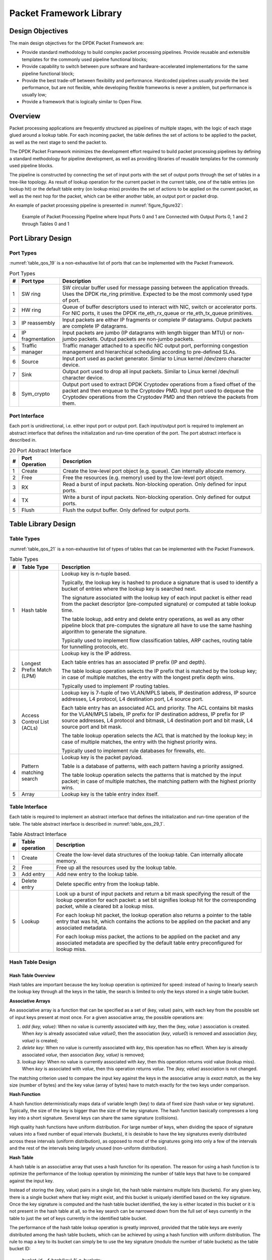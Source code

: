 ..  SPDX-License-Identifier: BSD-3-Clause
    Copyright(c) 2010-2014 Intel Corporation.

Packet Framework Library
========================

Design Objectives
-----------------

The main design objectives for the DPDK Packet Framework are:

*   Provide standard methodology to build complex packet processing pipelines.
    Provide reusable and extensible templates for the commonly used pipeline functional blocks;

*   Provide capability to switch between pure software and hardware-accelerated implementations for the same pipeline functional block;

*   Provide the best trade-off between flexibility and performance.
    Hardcoded pipelines usually provide the best performance, but are not flexible,
    while developing flexible frameworks is never a problem, but performance is usually low;

*   Provide a framework that is logically similar to Open Flow.

Overview
--------

Packet processing applications are frequently structured as pipelines of multiple stages,
with the logic of each stage glued around a lookup table.
For each incoming packet, the table defines the set of actions to be applied to the packet,
as well as the next stage to send the packet to.

The DPDK Packet Framework minimizes the development effort required to build packet processing pipelines
by defining a standard methodology for pipeline development,
as well as providing libraries of reusable templates for the commonly used pipeline blocks.

The pipeline is constructed by connecting the set of input ports with the set of output ports
through the set of tables in a tree-like topology.
As result of lookup operation for the current packet in the current table,
one of the table entries (on lookup hit) or the default table entry (on lookup miss)
provides the set of actions to be applied on the current packet,
as well as the next hop for the packet, which can be either another table, an output port or packet drop.

An example of packet processing pipeline is presented in :numref:`figure_figure32`:

.. _figure_figure32:

.. figure:: img/figure32.*

   Example of Packet Processing Pipeline where Input Ports 0 and 1
   are Connected with Output Ports 0, 1 and 2 through Tables 0 and 1


Port Library Design
-------------------

Port Types
~~~~~~~~~~

:numref:`table_qos_19` is a non-exhaustive list of ports that can be implemented with the Packet Framework.

.. _table_qos_19:

.. table:: Port Types

   +---+------------------+---------------------------------------------------------------------------------------+
   | # | Port type        | Description                                                                           |
   |   |                  |                                                                                       |
   +===+==================+=======================================================================================+
   | 1 | SW ring          | SW circular buffer used for message passing between the application threads. Uses     |
   |   |                  | the DPDK rte_ring primitive. Expected to be the most commonly used type of            |
   |   |                  | port.                                                                                 |
   |   |                  |                                                                                       |
   +---+------------------+---------------------------------------------------------------------------------------+
   | 2 | HW ring          | Queue of buffer descriptors used to interact with NIC, switch or accelerator ports.   |
   |   |                  | For NIC ports, it uses the DPDK rte_eth_rx_queue or rte_eth_tx_queue                  |
   |   |                  | primitives.                                                                           |
   |   |                  |                                                                                       |
   +---+------------------+---------------------------------------------------------------------------------------+
   | 3 | IP reassembly    | Input packets are either IP fragments or complete IP datagrams. Output packets are    |
   |   |                  | complete IP datagrams.                                                                |
   |   |                  |                                                                                       |
   +---+------------------+---------------------------------------------------------------------------------------+
   | 4 | IP fragmentation | Input packets are jumbo (IP datagrams with length bigger than MTU) or non-jumbo       |
   |   |                  | packets. Output packets are non-jumbo packets.                                        |
   |   |                  |                                                                                       |
   +---+------------------+---------------------------------------------------------------------------------------+
   | 5 | Traffic manager  | Traffic manager attached to a specific NIC output port, performing congestion         |
   |   |                  | management and hierarchical scheduling according to pre-defined SLAs.                 |
   |   |                  |                                                                                       |
   +---+------------------+---------------------------------------------------------------------------------------+
   | 6 | Source           | Input port used as packet generator. Similar to Linux kernel /dev/zero character      |
   |   |                  | device.                                                                               |
   |   |                  |                                                                                       |
   +---+------------------+---------------------------------------------------------------------------------------+
   | 7 | Sink             | Output port used to drop all input packets. Similar to Linux kernel /dev/null         |
   |   |                  | character device.                                                                     |
   |   |                  |                                                                                       |
   +---+------------------+---------------------------------------------------------------------------------------+
   | 8 | Sym_crypto       | Output port used to extract DPDK Cryptodev operations from a fixed offset of the      |
   |   |                  | packet and then enqueue to the Cryptodev PMD. Input port used to dequeue the          |
   |   |                  | Cryptodev operations from the Cryptodev PMD and then retrieve the packets from them.  |
   +---+------------------+---------------------------------------------------------------------------------------+

Port Interface
~~~~~~~~~~~~~~

Each port is unidirectional, i.e. either input port or output port.
Each input/output port is required to implement an abstract interface that
defines the initialization and run-time operation of the port.
The port abstract interface is described in.

.. _table_qos_20:

.. table:: 20 Port Abstract Interface

   +---+----------------+-----------------------------------------------------------------------------------------+
   | # | Port Operation | Description                                                                             |
   |   |                |                                                                                         |
   +===+================+=========================================================================================+
   | 1 | Create         | Create the low-level port object (e.g. queue). Can internally allocate memory.          |
   |   |                |                                                                                         |
   +---+----------------+-----------------------------------------------------------------------------------------+
   | 2 | Free           | Free the resources (e.g. memory) used by the low-level port object.                     |
   |   |                |                                                                                         |
   +---+----------------+-----------------------------------------------------------------------------------------+
   | 3 | RX             | Read a burst of input packets. Non-blocking operation. Only defined for input ports.    |
   |   |                |                                                                                         |
   +---+----------------+-----------------------------------------------------------------------------------------+
   | 4 | TX             | Write a burst of input packets. Non-blocking operation. Only defined for output ports.  |
   |   |                |                                                                                         |
   +---+----------------+-----------------------------------------------------------------------------------------+
   | 5 | Flush          | Flush the output buffer. Only defined for output ports.                                 |
   |   |                |                                                                                         |
   +---+----------------+-----------------------------------------------------------------------------------------+

Table Library Design
--------------------

Table Types
~~~~~~~~~~~

:numref:`table_qos_21` is a non-exhaustive list of types of tables that can be implemented with the Packet Framework.

.. _table_qos_21:

.. table:: Table Types

   +---+----------------------------+-----------------------------------------------------------------------------+
   | # | Table Type                 | Description                                                                 |
   |   |                            |                                                                             |
   +===+============================+=============================================================================+
   | 1 | Hash table                 | Lookup key is n-tuple based.                                                |
   |   |                            |                                                                             |
   |   |                            | Typically, the lookup key is hashed to produce a signature that is used to  |
   |   |                            | identify a bucket of entries where the lookup key is searched next.         |
   |   |                            |                                                                             |
   |   |                            | The signature associated with the lookup key of each input packet is either |
   |   |                            | read from the packet descriptor (pre-computed signature) or computed at     |
   |   |                            | table lookup time.                                                          |
   |   |                            |                                                                             |
   |   |                            | The table lookup, add entry and delete entry operations, as well as any     |
   |   |                            | other pipeline block that pre-computes the signature all have to use the    |
   |   |                            | same hashing algorithm to generate the signature.                           |
   |   |                            |                                                                             |
   |   |                            | Typically used to implement flow classification tables, ARP caches, routing |
   |   |                            | table for tunnelling protocols, etc.                                        |
   |   |                            |                                                                             |
   +---+----------------------------+-----------------------------------------------------------------------------+
   | 2 | Longest Prefix Match (LPM) | Lookup key is the IP address.                                               |
   |   |                            |                                                                             |
   |   |                            | Each table entries has an associated IP prefix (IP and depth).              |
   |   |                            |                                                                             |
   |   |                            | The table lookup operation selects the IP prefix that is matched by the     |
   |   |                            | lookup key; in case of multiple matches, the entry with the longest prefix  |
   |   |                            | depth wins.                                                                 |
   |   |                            |                                                                             |
   |   |                            | Typically used to implement IP routing tables.                              |
   |   |                            |                                                                             |
   +---+----------------------------+-----------------------------------------------------------------------------+
   | 3 | Access Control List (ACLs) | Lookup key is 7-tuple of two VLAN/MPLS labels, IP destination address,      |
   |   |                            | IP source addresses, L4 protocol, L4 destination port, L4 source port.      |
   |   |                            |                                                                             |
   |   |                            | Each table entry has an associated ACL and priority. The ACL contains bit   |
   |   |                            | masks for the VLAN/MPLS labels, IP prefix for IP destination address, IP    |
   |   |                            | prefix for IP source addresses, L4 protocol and bitmask, L4 destination     |
   |   |                            | port and bit mask, L4 source port and bit mask.                             |
   |   |                            |                                                                             |
   |   |                            | The table lookup operation selects the ACL that is matched by the lookup    |
   |   |                            | key; in case of multiple matches, the entry with the highest priority wins. |
   |   |                            |                                                                             |
   |   |                            | Typically used to implement rule databases for firewalls, etc.              |
   |   |                            |                                                                             |
   +---+----------------------------+-----------------------------------------------------------------------------+
   | 4 | Pattern matching search    | Lookup key is the packet payload.                                           |
   |   |                            |                                                                             |
   |   |                            | Table is a database of patterns, with each pattern having a priority        |
   |   |                            | assigned.                                                                   |
   |   |                            |                                                                             |
   |   |                            | The table lookup operation selects the patterns that is matched by the      |
   |   |                            | input packet; in case of multiple matches, the matching pattern with the    |
   |   |                            | highest priority wins.                                                      |
   |   |                            |                                                                             |
   +---+----------------------------+-----------------------------------------------------------------------------+
   | 5 | Array                      | Lookup key is the table entry index itself.                                 |
   |   |                            |                                                                             |
   +---+----------------------------+-----------------------------------------------------------------------------+

Table Interface
~~~~~~~~~~~~~~~

Each table is required to implement an abstract interface that defines the initialization
and run-time operation of the table.
The table abstract interface is described in :numref:`table_qos_29_1`.

.. _table_qos_29_1:

.. table:: Table Abstract Interface

   +---+-----------------+----------------------------------------------------------------------------------------+
   | # | Table operation | Description                                                                            |
   |   |                 |                                                                                        |
   +===+=================+========================================================================================+
   | 1 | Create          | Create the low-level data structures of the lookup table. Can internally allocate      |
   |   |                 | memory.                                                                                |
   |   |                 |                                                                                        |
   +---+-----------------+----------------------------------------------------------------------------------------+
   | 2 | Free            | Free up all the resources used by the lookup table.                                    |
   |   |                 |                                                                                        |
   +---+-----------------+----------------------------------------------------------------------------------------+
   | 3 | Add entry       | Add new entry to the lookup table.                                                     |
   |   |                 |                                                                                        |
   +---+-----------------+----------------------------------------------------------------------------------------+
   | 4 | Delete entry    | Delete specific entry from the lookup table.                                           |
   |   |                 |                                                                                        |
   +---+-----------------+----------------------------------------------------------------------------------------+
   | 5 | Lookup          | Look up a burst of input packets and return a bit mask specifying the result of the    |
   |   |                 | lookup operation for each packet: a set bit signifies lookup hit for the corresponding |
   |   |                 | packet, while a cleared bit a lookup miss.                                             |
   |   |                 |                                                                                        |
   |   |                 | For each lookup hit packet, the lookup operation also returns a pointer to the table   |
   |   |                 | entry that was hit, which contains the actions to be applied on the packet and any     |
   |   |                 | associated metadata.                                                                   |
   |   |                 |                                                                                        |
   |   |                 | For each lookup miss packet, the actions to be applied on the packet and any           |
   |   |                 | associated metadata are specified by the default table entry preconfigured for lookup  |
   |   |                 | miss.                                                                                  |
   |   |                 |                                                                                        |
   +---+-----------------+----------------------------------------------------------------------------------------+


Hash Table Design
~~~~~~~~~~~~~~~~~

Hash Table Overview
^^^^^^^^^^^^^^^^^^^

Hash tables are important because the key lookup operation is optimized for speed:
instead of having to linearly search the lookup key through all the keys in the table,
the search is limited to only the keys stored in a single table bucket.

**Associative Arrays**

An associative array is a function that can be specified as a set of (key, value) pairs,
with each key from the possible set of input keys present at most once.
For a given associative array, the possible operations are:

#.  *add (key, value)*: When no value is currently associated with *key*, then the (key, *value* ) association is created.
    When *key* is already associated value *value0*, then the association (*key*, *value0*) is removed
    and association *(key, value)* is created;

#.  *delete key*: When no value is currently associated with *key*, this operation has no effect.
    When *key* is already associated  *value*, then association  *(key, value)* is removed;

#.  *lookup key*: When no value is currently associated with  *key*, then this operation returns void value (lookup miss).
    When *key* is associated with *value*, then this operation returns *value*.
    The *(key, value)* association is not changed.

The matching criterion used to compare the input key against the keys in the associative array is *exact match*,
as the key size (number of bytes) and the key value (array of bytes) have to match exactly for the two keys under comparison.

**Hash Function**

A hash function deterministically maps data of variable length (key) to data of fixed size (hash value or key signature).
Typically, the size of the key is bigger than the size of the key signature.
The hash function basically compresses a long key into a short signature.
Several keys can share the same signature (collisions).

High quality hash functions have uniform distribution.
For large number of keys, when dividing the space of signature values into a fixed number of equal intervals (buckets),
it is desirable to have the key signatures evenly distributed across these intervals (uniform distribution),
as opposed to most of the signatures going into only a few of the intervals
and the rest of the intervals being largely unused (non-uniform distribution).

**Hash Table**

A hash table is an associative array that uses a hash function for its operation.
The reason for using a hash function is to optimize the performance of the lookup operation
by minimizing the number of table keys that have to be compared against the input key.

Instead of storing the (key, value) pairs in a single list, the hash table maintains multiple lists (buckets).
For any given key, there is a single bucket where that key might exist, and this bucket is uniquely identified based on the key signature.
Once the key signature is computed and the hash table bucket identified,
the key is either located in this bucket or it is not present in the hash table at all,
so the key search can be narrowed down from the full set of keys currently in the table
to just the set of keys currently in the identified table bucket.

The performance of the hash table lookup operation is greatly improved,
provided that the table keys are evenly distributed among the hash table buckets,
which can be achieved by using a hash function with uniform distribution.
The rule to map a key to its bucket can simply be to use the key signature (modulo the number of table buckets) as the table bucket ID:

    *bucket_id = f_hash(key) % n_buckets;*

By selecting the number of buckets to be a power of two, the modulo operator can be replaced by a bitwise AND logical operation:

    *bucket_id = f_hash(key) & (n_buckets - 1);*

considering *n_bits* as the number of bits set in *bucket_mask = n_buckets - 1*,
this means that all the keys that end up in the same hash table bucket have the lower *n_bits* of their signature identical.
In order to reduce the number of keys in the same bucket (collisions), the number of hash table buckets needs to be increased.

In packet processing context, the sequence of operations involved in hash table operations is described in :numref:`figure_figure33`:

.. _figure_figure33:

.. figure:: img/figure33.*

   Sequence of Steps for Hash Table Operations in a Packet Processing Context



Hash Table Use Cases
^^^^^^^^^^^^^^^^^^^^

**Flow Classification**

*Description:* The flow classification is executed at least once for each input packet.
This operation maps each incoming packet against one of the known traffic flows in the flow database that typically contains millions of flows.

*Hash table name:* Flow classification table

*Number of keys:* Millions

*Key format:* n-tuple of packet fields that uniquely identify a traffic flow/connection.
Example: DiffServ 5-tuple of (Source IP address, Destination IP address, L4 protocol, L4 protocol source port, L4 protocol destination port).
For IPv4 protocol and L4 protocols like TCP, UDP or SCTP, the size of the DiffServ 5-tuple is 13 bytes, while for IPv6 it is 37 bytes.

*Key value (key data):* actions and action meta-data describing what processing to be applied for the packets of the current flow.
The size of the data associated with each traffic flow can vary from 8 bytes to kilobytes.

**Address Resolution Protocol (ARP)**

*Description:* Once a route has been identified for an IP packet (so the output interface and the IP address of the next hop station are known),
the MAC address of the next hop station is needed in order to send this packet onto the next leg of the journey
towards its destination (as identified by its destination IP address).
The MAC address of the next hop station becomes the destination MAC address of the outgoing Ethernet frame.

*Hash table name:* ARP table

*Number of keys:* Thousands

*Key format:* The pair of (Output interface, Next Hop IP address), which is typically 5 bytes for IPv4 and 17 bytes for IPv6.

*Key value (key data):* MAC address of the next hop station (6 bytes).

Hash Table Types
^^^^^^^^^^^^^^^^

:numref:`table_qos_22` lists the hash table configuration parameters shared by all different hash table types.

.. _table_qos_22:

.. table:: Configuration Parameters Common for All Hash Table Types

   +---+---------------------------+------------------------------------------------------------------------------+
   | # | Parameter                 | Details                                                                      |
   |   |                           |                                                                              |
   +===+===========================+==============================================================================+
   | 1 | Key size                  | Measured as number of bytes. All keys have the same size.                    |
   |   |                           |                                                                              |
   +---+---------------------------+------------------------------------------------------------------------------+
   | 2 | Key value (key data) size | Measured as number of bytes.                                                 |
   |   |                           |                                                                              |
   +---+---------------------------+------------------------------------------------------------------------------+
   | 3 | Number of buckets         | Needs to be a power of two.                                                  |
   |   |                           |                                                                              |
   +---+---------------------------+------------------------------------------------------------------------------+
   | 4 | Maximum number of keys    | Needs to be a power of two.                                                  |
   |   |                           |                                                                              |
   +---+---------------------------+------------------------------------------------------------------------------+
   | 5 | Hash function             | Examples: jhash, CRC hash, etc.                                              |
   |   |                           |                                                                              |
   +---+---------------------------+------------------------------------------------------------------------------+
   | 6 | Hash function seed        | Parameter to be passed to the hash function.                                 |
   |   |                           |                                                                              |
   +---+---------------------------+------------------------------------------------------------------------------+
   | 7 | Key offset                | Offset of the lookup key byte array within the packet meta-data stored in    |
   |   |                           | the packet buffer.                                                           |
   |   |                           |                                                                              |
   +---+---------------------------+------------------------------------------------------------------------------+

Bucket Full Problem
"""""""""""""""""""

On initialization, each hash table bucket is allocated space for exactly 4 keys.
As keys are added to the table, it can happen that a given bucket already has 4 keys when a new key has to be added to this bucket.
The possible options are:

#.  **Least Recently Used (LRU) Hash Table.**
    One of the existing keys in the bucket is deleted and the new key is added in its place.
    The number of keys in each bucket never grows bigger than 4. The logic to pick the key to be dropped from the bucket is LRU.
    The hash table lookup operation maintains the order in which the keys in the same bucket are hit, so every time a key is hit,
    it becomes the new Most Recently Used (MRU) key, i.e. the last candidate for drop.
    When a key is added to the bucket, it also becomes the new MRU key.
    When a key needs to be picked and dropped, the first candidate for drop, i.e. the current LRU key, is always picked.
    The LRU logic requires maintaining specific data structures per each bucket.

#.  **Extendable Bucket Hash Table.**
    The bucket is extended with space for 4 more keys.
    This is done by allocating additional memory at table initialization time,
    which is used to create a pool of free keys (the size of this pool is configurable and always a multiple of 4).
    On key add operation, the allocation of a group of 4 keys only happens successfully within the limit of free keys,
    otherwise the key add operation fails.
    On key delete operation, a group of 4 keys is freed back to the pool of free keys
    when the key to be deleted is the only key that was used within its group of 4 keys at that time.
    On key lookup operation, if the current bucket is in extended state and a match is not found in the first group of 4 keys,
    the search continues beyond the first group of 4 keys, potentially until all keys in this bucket are examined.
    The extendable bucket logic requires maintaining specific data structures per table and per each bucket.

.. _table_qos_23:

.. table:: Configuration Parameters Specific to Extendable Bucket Hash Table

   +---+---------------------------+--------------------------------------------------+
   | # | Parameter                 | Details                                          |
   |   |                           |                                                  |
   +===+===========================+==================================================+
   | 1 | Number of additional keys | Needs to be a power of two, at least equal to 4. |
   |   |                           |                                                  |
   +---+---------------------------+--------------------------------------------------+


Signature Computation
"""""""""""""""""""""

The possible options for key signature computation are:

#.  **Pre-computed key signature.**
    The key lookup operation is split between two CPU cores.
    The first CPU core (typically the CPU core that performs packet RX) extracts the key from the input packet,
    computes the key signature and saves both the key and the key signature in the packet buffer as packet meta-data.
    The second CPU core reads both the key and the key signature from the packet meta-data
    and performs the bucket search step of the key lookup operation.

#.  **Key signature computed on lookup ("do-sig" version).**
    The same CPU core reads the key from the packet meta-data, uses it to compute the key signature
    and also performs the bucket search step of the key lookup operation.

.. _table_qos_24:

.. table:: Configuration Parameters Specific to Pre-computed Key Signature Hash Table

   +---+------------------+-----------------------------------------------------------------------+
   | # | Parameter        | Details                                                               |
   |   |                  |                                                                       |
   +===+==================+=======================================================================+
   | 1 | Signature offset | Offset of the pre-computed key signature within the packet meta-data. |
   |   |                  |                                                                       |
   +---+------------------+-----------------------------------------------------------------------+

Key Size Optimized Hash Tables
""""""""""""""""""""""""""""""

For specific key sizes, the data structures and algorithm of key lookup operation can be specially handcrafted for further performance improvements,
so following options are possible:

#.  **Implementation supporting configurable key size.**

#.  **Implementation supporting a single key size.**
    Typical key sizes are 8 bytes and 16 bytes.

Bucket Search Logic for Configurable Key Size Hash Tables
^^^^^^^^^^^^^^^^^^^^^^^^^^^^^^^^^^^^^^^^^^^^^^^^^^^^^^^^^

The performance of the bucket search logic is one of the main factors influencing the performance of the key lookup operation.
The data structures and algorithm are designed to make the best use of Intel CPU architecture resources like:
cache memory space, cache memory bandwidth, external memory bandwidth, multiple execution units working in parallel,
out of order instruction execution, special CPU instructions, etc.

The bucket search logic handles multiple input packets in parallel.
It is built as a pipeline of several stages (3 or 4), with each pipeline stage handling two different packets from the burst of input packets.
On each pipeline iteration, the packets are pushed to the next pipeline stage: for the 4-stage pipeline,
two packets (that just completed stage 3) exit the pipeline,
two packets (that just completed stage 2) are now executing stage 3, two packets (that just completed stage 1) are now executing stage 2,
two packets (that just completed stage 0) are now executing stage 1 and two packets (next two packets to read from the burst of input packets)
are entering the pipeline to execute stage 0.
The pipeline iterations continue until all packets from the burst of input packets execute the last stage of the pipeline.

The bucket search logic is broken into pipeline stages at the boundary of the next memory access.
Each pipeline stage uses data structures that are stored (with high probability) into the L1 or L2 cache memory of the current CPU core and
breaks just before the next memory access required by the algorithm.
The current pipeline stage finalizes by prefetching the data structures required by the next pipeline stage,
so given enough time for the prefetch to complete,
when the next pipeline stage eventually gets executed for the same packets,
it will read the data structures it needs from L1 or L2 cache memory and thus avoid the significant penalty incurred by L2 or L3 cache memory miss.

By prefetching the data structures required by the next pipeline stage in advance (before they are used)
and switching to executing another pipeline stage for different packets,
the number of L2 or L3 cache memory misses is greatly reduced, hence one of the main reasons for improved performance.
This is because the cost of L2/L3 cache memory miss on memory read accesses is high, as usually due to data dependency between instructions,
the CPU execution units have to stall until the read operation is completed from L3 cache memory or external DRAM memory.
By using prefetch instructions, the latency of memory read accesses is hidden,
provided that it is performed early enough before the respective data structure is actually used.

By splitting the processing into several stages that are executed on different packets (the packets from the input burst are interlaced),
enough work is created to allow the prefetch instructions to complete successfully (before the prefetched data structures are actually accessed) and
also the data dependency between instructions is loosened.
For example, for the 4-stage pipeline, stage 0 is executed on packets 0 and 1 and then,
before same packets 0 and 1 are used (i.e. before stage 1 is executed on packets 0 and 1),
different packets are used: packets 2 and 3 (executing stage 1), packets 4 and 5 (executing stage 2) and packets 6 and 7 (executing stage 3).
By executing useful work while the data structures are brought into the L1 or L2 cache memory, the latency of the read memory accesses is hidden.
By increasing the gap between two consecutive accesses to the same data structure, the data dependency between instructions is loosened;
this allows making the best use of the super-scalar and out-of-order execution CPU architecture,
as the number of CPU core execution units that are active (rather than idle or stalled due to data dependency constraints between instructions) is maximized.

The bucket search logic is also implemented without using any branch instructions.
This avoids the important cost associated with flushing the CPU core execution pipeline on every instance of branch misprediction.

Configurable Key Size Hash Table
""""""""""""""""""""""""""""""""

:numref:`figure_figure34`, :numref:`table_qos_25` and :numref:`table_qos_26` detail the main data structures used to implement configurable key size hash tables (either LRU or extendable bucket,
either with pre-computed signature or "do-sig").

.. _figure_figure34:

.. figure:: img/figure34.*

   Data Structures for Configurable Key Size Hash Tables


.. _table_qos_25:

.. table:: Main Large Data Structures (Arrays) used for Configurable Key Size Hash Tables

   +---+-------------------------+------------------------------+---------------------------+-------------------------------+
   | # | Array name              | Number of entries            | Entry size (bytes)        | Description                   |
   |   |                         |                              |                           |                               |
   +===+=========================+==============================+===========================+===============================+
   | 1 | Bucket array            | n_buckets (configurable)     | 32                        | Buckets of the hash table.    |
   |   |                         |                              |                           |                               |
   +---+-------------------------+------------------------------+---------------------------+-------------------------------+
   | 2 | Bucket extensions array | n_buckets_ext (configurable) | 32                        | This array is only created    |
   |   |                         |                              |                           | for extendable bucket tables. |
   |   |                         |                              |                           |                               |
   +---+-------------------------+------------------------------+---------------------------+-------------------------------+
   | 3 | Key array               | n_keys                       | key_size (configurable)   | Keys added to the hash table. |
   |   |                         |                              |                           |                               |
   +---+-------------------------+------------------------------+---------------------------+-------------------------------+
   | 4 | Data array              | n_keys                       | entry_size (configurable) | Key values (key data)         |
   |   |                         |                              |                           | associated with the hash      |
   |   |                         |                              |                           | table keys.                   |
   |   |                         |                              |                           |                               |
   +---+-------------------------+------------------------------+---------------------------+-------------------------------+

.. _table_qos_26:

.. table:: Field Description for Bucket Array Entry (Configurable Key Size Hash Tables)

   +---+------------------+--------------------+------------------------------------------------------------------+
   | # | Field name       | Field size (bytes) | Description                                                      |
   |   |                  |                    |                                                                  |
   +===+==================+====================+==================================================================+
   | 1 | Next Ptr/LRU     | 8                  | For LRU tables, this fields represents the LRU list for the      |
   |   |                  |                    | current bucket stored as array of 4 entries of 2 bytes each.     |
   |   |                  |                    | Entry 0 stores the index (0 .. 3) of the MRU key, while entry 3  |
   |   |                  |                    | stores the index of the LRU key.                                 |
   |   |                  |                    |                                                                  |
   |   |                  |                    | For extendable bucket tables, this field represents the next     |
   |   |                  |                    | pointer (i.e. the pointer to the next group of 4 keys linked to  |
   |   |                  |                    | the current bucket). The next pointer is not NULL if the bucket  |
   |   |                  |                    | is currently extended or NULL otherwise.                         |
   |   |                  |                    | To help the branchless implementation, bit 0 (least significant  |
   |   |                  |                    | bit) of this field is set to 1 if the next pointer is not NULL   |
   |   |                  |                    | and to 0 otherwise.                                              |
   |   |                  |                    |                                                                  |
   +---+------------------+--------------------+------------------------------------------------------------------+
   | 2 | Sig[0 .. 3]      | 4 x 2              | If key X (X = 0 .. 3) is valid, then sig X bits 15 .. 1 store    |
   |   |                  |                    | the most significant 15 bits of key X signature and sig X bit 0  |
   |   |                  |                    | is set to 1.                                                     |
   |   |                  |                    |                                                                  |
   |   |                  |                    | If key X is not valid, then sig X is set to zero.                |
   |   |                  |                    |                                                                  |
   +---+------------------+--------------------+------------------------------------------------------------------+
   | 3 | Key Pos [0 .. 3] | 4 x 4              | If key X is valid (X = 0 .. 3), then Key Pos X represents the    |
   |   |                  |                    | index into the key array where key X is stored, as well as the   |
   |   |                  |                    | index into the data array where the value associated with key X  |
   |   |                  |                    | is stored.                                                       |
   |   |                  |                    |                                                                  |
   |   |                  |                    | If key X is not valid, then the value of Key Pos X is undefined. |
   |   |                  |                    |                                                                  |
   +---+------------------+--------------------+------------------------------------------------------------------+


:numref:`figure_figure35` and :numref:`table_qos_27` detail the bucket search pipeline stages (either LRU or extendable bucket,
either with pre-computed signature or "do-sig").
For each pipeline stage, the described operations are applied to each of the two packets handled by that stage.

.. _figure_figure35:

.. figure:: img/figure35.*

   Bucket Search Pipeline for Key Lookup Operation (Configurable Key Size Hash
   Tables)


.. _table_qos_27:

.. table:: Description of the Bucket Search Pipeline Stages (Configurable Key Size Hash Tables)

   +---+---------------------------+------------------------------------------------------------------------------+
   | # | Stage name                | Description                                                                  |
   |   |                           |                                                                              |
   +===+===========================+==============================================================================+
   | 0 | Prefetch packet meta-data | Select next two packets from the burst of input packets.                     |
   |   |                           |                                                                              |
   |   |                           | Prefetch packet meta-data containing the key and key signature.              |
   |   |                           |                                                                              |
   +---+---------------------------+------------------------------------------------------------------------------+
   | 1 | Prefetch table bucket     | Read the key signature from the packet meta-data (for extendable bucket hash |
   |   |                           | tables) or read the key from the packet meta-data and compute key signature  |
   |   |                           | (for LRU tables).                                                            |
   |   |                           |                                                                              |
   |   |                           | Identify the bucket ID using the key signature.                              |
   |   |                           |                                                                              |
   |   |                           | Set bit 0 of the signature to 1 (to match only signatures of valid keys from |
   |   |                           | the table).                                                                  |
   |   |                           |                                                                              |
   |   |                           | Prefetch the bucket.                                                         |
   |   |                           |                                                                              |
   +---+---------------------------+------------------------------------------------------------------------------+
   | 2 | Prefetch table key        | Read the key signatures from the bucket.                                     |
   |   |                           |                                                                              |
   |   |                           | Compare the signature of the input key against the 4 key signatures from the |
   |   |                           | packet. As result, the following is obtained:                                |
   |   |                           |                                                                              |
   |   |                           | *match*                                                                      |
   |   |                           | = equal to TRUE if there was at least one signature match and to FALSE in    |
   |   |                           | the case of no signature match;                                              |
   |   |                           |                                                                              |
   |   |                           | *match_many*                                                                 |
   |   |                           | = equal to TRUE is there were more than one signature matches (can be up to  |
   |   |                           | 4 signature matches in the worst case scenario) and to FALSE otherwise;      |
   |   |                           |                                                                              |
   |   |                           | *match_pos*                                                                  |
   |   |                           | = the index of the first key that produced signature match (only valid if    |
   |   |                           | match is true).                                                              |
   |   |                           |                                                                              |
   |   |                           | For extendable bucket hash tables only, set                                  |
   |   |                           | *match_many*                                                                 |
   |   |                           | to TRUE if next pointer is valid.                                            |
   |   |                           |                                                                              |
   |   |                           | Prefetch the bucket key indicated by                                         |
   |   |                           | *match_pos*                                                                  |
   |   |                           | (even if                                                                     |
   |   |                           | *match_pos*                                                                  |
   |   |                           | does not point to valid key valid).                                          |
   |   |                           |                                                                              |
   +---+---------------------------+------------------------------------------------------------------------------+
   | 3 | Prefetch table data       | Read the bucket key indicated by                                             |
   |   |                           | *match_pos*.                                                                 |
   |   |                           |                                                                              |
   |   |                           | Compare the bucket key against the input key. As result, the following is    |
   |   |                           | obtained:                                                                    |
   |   |                           | *match_key*                                                                  |
   |   |                           | = equal to TRUE if the two keys match and to FALSE otherwise.                |
   |   |                           |                                                                              |
   |   |                           | Report input key as lookup hit only when both                                |
   |   |                           | *match*                                                                      |
   |   |                           | and                                                                          |
   |   |                           | *match_key*                                                                  |
   |   |                           | are equal to TRUE and as lookup miss otherwise.                              |
   |   |                           |                                                                              |
   |   |                           | For LRU tables only, use branchless logic to update the bucket LRU list      |
   |   |                           | (the current key becomes the new MRU) only on lookup hit.                    |
   |   |                           |                                                                              |
   |   |                           | Prefetch the key value (key data) associated with the current key (to avoid  |
   |   |                           | branches, this is done on both lookup hit and miss).                         |
   |   |                           |                                                                              |
   +---+---------------------------+------------------------------------------------------------------------------+


Additional notes:

#.  The pipelined version of the bucket search algorithm is executed only if there are at least 7 packets in the burst of input packets.
    If there are less than 7 packets in the burst of input packets,
    a non-optimized implementation of the bucket search algorithm is executed.

#.  Once the pipelined version of the bucket search algorithm has been executed for all the packets in the burst of input packets,
    the non-optimized implementation of the bucket search algorithm is also executed for any packets that did not produce a lookup hit,
    but have the *match_many* flag set.
    As result of executing the non-optimized version, some of these packets may produce a lookup hit or lookup miss.
    This does not impact the performance of the key lookup operation,
    as the probability of matching more than one signature in the same group of 4 keys or of having the bucket in extended state
    (for extendable bucket hash tables only) is relatively small.

**Key Signature Comparison Logic**

The key signature comparison logic is described in :numref:`table_qos_28`.

.. _table_qos_28:

.. table:: Lookup Tables for Match, Match_Many and Match_Pos

   +----+------+---------------+--------------------+--------------------+
   | #  | mask | match (1 bit) | match_many (1 bit) | match_pos (2 bits) |
   |    |      |               |                    |                    |
   +----+------+---------------+--------------------+--------------------+
   | 0  | 0000 | 0             | 0                  | 00                 |
   |    |      |               |                    |                    |
   +----+------+---------------+--------------------+--------------------+
   | 1  | 0001 | 1             | 0                  | 00                 |
   |    |      |               |                    |                    |
   +----+------+---------------+--------------------+--------------------+
   | 2  | 0010 | 1             | 0                  | 01                 |
   |    |      |               |                    |                    |
   +----+------+---------------+--------------------+--------------------+
   | 3  | 0011 | 1             | 1                  | 00                 |
   |    |      |               |                    |                    |
   +----+------+---------------+--------------------+--------------------+
   | 4  | 0100 | 1             | 0                  | 10                 |
   |    |      |               |                    |                    |
   +----+------+---------------+--------------------+--------------------+
   | 5  | 0101 | 1             | 1                  | 00                 |
   |    |      |               |                    |                    |
   +----+------+---------------+--------------------+--------------------+
   | 6  | 0110 | 1             | 1                  | 01                 |
   |    |      |               |                    |                    |
   +----+------+---------------+--------------------+--------------------+
   | 7  | 0111 | 1             | 1                  | 00                 |
   |    |      |               |                    |                    |
   +----+------+---------------+--------------------+--------------------+
   | 8  | 1000 | 1             | 0                  | 11                 |
   |    |      |               |                    |                    |
   +----+------+---------------+--------------------+--------------------+
   | 9  | 1001 | 1             | 1                  | 00                 |
   |    |      |               |                    |                    |
   +----+------+---------------+--------------------+--------------------+
   | 10 | 1010 | 1             | 1                  | 01                 |
   |    |      |               |                    |                    |
   +----+------+---------------+--------------------+--------------------+
   | 11 | 1011 | 1             | 1                  | 00                 |
   |    |      |               |                    |                    |
   +----+------+---------------+--------------------+--------------------+
   | 12 | 1100 | 1             | 1                  | 10                 |
   |    |      |               |                    |                    |
   +----+------+---------------+--------------------+--------------------+
   | 13 | 1101 | 1             | 1                  | 00                 |
   |    |      |               |                    |                    |
   +----+------+---------------+--------------------+--------------------+
   | 14 | 1110 | 1             | 1                  | 01                 |
   |    |      |               |                    |                    |
   +----+------+---------------+--------------------+--------------------+
   | 15 | 1111 | 1             | 1                  | 00                 |
   |    |      |               |                    |                    |
   +----+------+---------------+--------------------+--------------------+

The input *mask* hash bit X (X = 0 .. 3) set to 1 if input signature is equal to bucket signature X and set to 0 otherwise.
The outputs *match*, *match_many* and *match_pos* are 1 bit, 1 bit and 2 bits in size respectively and their meaning has been explained above.

As displayed in :numref:`table_qos_29`, the lookup tables for *match* and *match_many* can be collapsed into a single 32-bit value and the lookup table for
*match_pos* can be collapsed into a 64-bit value.
Given the input *mask*, the values for *match*, *match_many* and *match_pos* can be obtained by indexing their respective bit array to extract 1 bit,
1 bit and 2 bits respectively with branchless logic.

.. _table_qos_29:

.. table:: Collapsed Lookup Tables for Match, Match_Many and Match_Pos

   +------------+------------------------------------------+-------------------+
   |            | Bit array                                | Hexadecimal value |
   |            |                                          |                   |
   +------------+------------------------------------------+-------------------+
   | match      | 1111_1111_1111_1110                      | 0xFFFELLU         |
   |            |                                          |                   |
   +------------+------------------------------------------+-------------------+
   | match_many | 1111_1110_1110_1000                      | 0xFEE8LLU         |
   |            |                                          |                   |
   +------------+------------------------------------------+-------------------+
   | match_pos  | 0001_0010_0001_0011__0001_0010_0001_0000 | 0x12131210LLU     |
   |            |                                          |                   |
   +------------+------------------------------------------+-------------------+


The pseudo-code for match, match_many and match_pos is::

    match = (0xFFFELLU >> mask) & 1;

    match_many = (0xFEE8LLU >> mask) & 1;

    match_pos = (0x12131210LLU >> (mask << 1)) & 3;

Single Key Size Hash Tables
"""""""""""""""""""""""""""

:numref:`figure_figure37`, :numref:`figure_figure38`, :numref:`table_qos_30` and :numref:`table_qos_31` detail the main data structures used to implement 8-byte and 16-byte key hash tables
(either LRU or extendable bucket, either with pre-computed signature or "do-sig").

.. _figure_figure37:

.. figure:: img/figure37.*

   Data Structures for 8-byte Key Hash Tables


.. _figure_figure38:

.. figure:: img/figure38.*

   Data Structures for 16-byte Key Hash Tables


.. _table_qos_30:

.. table:: Main Large Data Structures (Arrays) used for 8-byte and 16-byte Key Size Hash Tables

   +---+-------------------------+------------------------------+----------------------+------------------------------------+
   | # | Array name              | Number of entries            | Entry size (bytes)   | Description                        |
   |   |                         |                              |                      |                                    |
   +===+=========================+==============================+======================+====================================+
   | 1 | Bucket array            | n_buckets (configurable)     | *8-byte key size:*   | Buckets of the hash table.         |
   |   |                         |                              |                      |                                    |
   |   |                         |                              | 64 + 4 x entry_size  |                                    |
   |   |                         |                              |                      |                                    |
   |   |                         |                              |                      |                                    |
   |   |                         |                              | *16-byte key size:*  |                                    |
   |   |                         |                              |                      |                                    |
   |   |                         |                              | 128 + 4 x entry_size |                                    |
   |   |                         |                              |                      |                                    |
   +---+-------------------------+------------------------------+----------------------+------------------------------------+
   | 2 | Bucket extensions array | n_buckets_ext (configurable) | *8-byte key size:*   | This array is only created for     |
   |   |                         |                              |                      | extendable bucket tables.          |
   |   |                         |                              |                      |                                    |
   |   |                         |                              | 64 + 4 x entry_size  |                                    |
   |   |                         |                              |                      |                                    |
   |   |                         |                              |                      |                                    |
   |   |                         |                              | *16-byte key size:*  |                                    |
   |   |                         |                              |                      |                                    |
   |   |                         |                              | 128 + 4 x entry_size |                                    |
   |   |                         |                              |                      |                                    |
   +---+-------------------------+------------------------------+----------------------+------------------------------------+

.. _table_qos_31:

.. table:: Field Description for Bucket Array Entry (8-byte and 16-byte Key Hash Tables)

   +---+---------------+--------------------+-------------------------------------------------------------------------------+
   | # | Field name    | Field size (bytes) | Description                                                                   |
   |   |               |                    |                                                                               |
   +===+===============+====================+===============================================================================+
   | 1 | Valid         | 8                  | Bit X (X = 0 .. 3) is set to 1 if key X is valid or to 0 otherwise.           |
   |   |               |                    |                                                                               |
   |   |               |                    | Bit 4 is only used for extendable bucket tables to help with the              |
   |   |               |                    | implementation of the branchless logic. In this case, bit 4 is set to 1 if    |
   |   |               |                    | next pointer is valid (not NULL) or to 0 otherwise.                           |
   |   |               |                    |                                                                               |
   +---+---------------+--------------------+-------------------------------------------------------------------------------+
   | 2 | Next Ptr/LRU  | 8                  | For LRU tables, this fields represents the LRU list for the current bucket    |
   |   |               |                    | stored as array of 4 entries of 2 bytes each. Entry 0 stores the index        |
   |   |               |                    | (0 .. 3) of the MRU key, while entry 3 stores the index of the LRU key.       |
   |   |               |                    |                                                                               |
   |   |               |                    | For extendable bucket tables, this field represents the next pointer (i.e.    |
   |   |               |                    | the pointer to the next group of 4 keys linked to the current bucket). The    |
   |   |               |                    | next pointer is not NULL if the bucket is currently extended or NULL          |
   |   |               |                    | otherwise.                                                                    |
   |   |               |                    |                                                                               |
   +---+---------------+--------------------+-------------------------------------------------------------------------------+
   | 3 | Key [0 .. 3]  | 4 x key_size       | Full keys.                                                                    |
   |   |               |                    |                                                                               |
   +---+---------------+--------------------+-------------------------------------------------------------------------------+
   | 4 | Data [0 .. 3] | 4 x entry_size     | Full key values (key data) associated with keys 0 .. 3.                       |
   |   |               |                    |                                                                               |
   +---+---------------+--------------------+-------------------------------------------------------------------------------+

and detail the bucket search pipeline used to implement 8-byte and 16-byte key hash tables (either LRU or extendable bucket,
either with pre-computed signature or "do-sig").
For each pipeline stage, the described operations are applied to each of the two packets handled by that stage.


.. figure:: img/figure39.*

   Bucket Search Pipeline for Key Lookup Operation (Single Key Size Hash
   Tables)


.. _table_qos_32:

.. table:: Description of the Bucket Search Pipeline Stages (8-byte and 16-byte Key Hash Tables)

   +---+---------------------------+-----------------------------------------------------------------------------+
   | # | Stage name                | Description                                                                 |
   |   |                           |                                                                             |
   +===+===========================+=============================================================================+
   | 0 | Prefetch packet meta-data | #.  Select next two packets from the burst of input packets.                |
   |   |                           |                                                                             |
   |   |                           | #.  Prefetch packet meta-data containing the key and key signature.         |
   |   |                           |                                                                             |
   +---+---------------------------+-----------------------------------------------------------------------------+
   | 1 | Prefetch table bucket     | #.  Read the key signature from the packet meta-data (for extendable bucket |
   |   |                           |     hash tables) or read the key from the packet meta-data and compute key  |
   |   |                           |     signature (for LRU tables).                                             |
   |   |                           |                                                                             |
   |   |                           | #.  Identify the bucket ID using the key signature.                         |
   |   |                           |                                                                             |
   |   |                           | #.  Prefetch the bucket.                                                    |
   |   |                           |                                                                             |
   +---+---------------------------+-----------------------------------------------------------------------------+
   | 2 | Prefetch table data       | #.  Read the bucket.                                                        |
   |   |                           |                                                                             |
   |   |                           | #.  Compare all 4 bucket keys against the input key.                        |
   |   |                           |                                                                             |
   |   |                           | #.  Report input key as lookup hit only when a match is identified (more    |
   |   |                           |     than one key match is not possible)                                     |
   |   |                           |                                                                             |
   |   |                           | #.  For LRU tables only, use branchless logic to update the bucket LRU list |
   |   |                           |     (the current key becomes the new MRU) only on lookup hit.               |
   |   |                           |                                                                             |
   |   |                           | #.  Prefetch the key value (key data) associated with the matched key (to   |
   |   |                           |     avoid branches, this is done on both lookup hit and miss).              |
   |   |                           |                                                                             |
   +---+---------------------------+-----------------------------------------------------------------------------+

Additional notes:

#.  The pipelined version of the bucket search algorithm is executed only if there are at least 5 packets in the burst of input packets.
    If there are less than 5 packets in the burst of input packets, a non-optimized implementation of the bucket search algorithm is executed.

#.  For extendable bucket hash tables only,
    once the pipelined version of the bucket search algorithm has been executed for all the packets in the burst of input packets,
    the non-optimized implementation of the bucket search algorithm is also executed for any packets that did not produce a lookup hit,
    but have the bucket in extended state.
    As result of executing the non-optimized version, some of these packets may produce a lookup hit or lookup miss.
    This does not impact the performance of the key lookup operation,
    as the probability of having the bucket in extended state is relatively small.

Pipeline Library Design
-----------------------

A pipeline is defined by:

#.  The set of input ports;

#.  The set of output ports;

#.  The set of tables;

#.  The set of actions.

The input ports are connected with the output ports through tree-like topologies of interconnected tables.
The table entries contain the actions defining the operations to be executed on the input packets and the packet flow within the pipeline.

Connectivity of Ports and Tables
~~~~~~~~~~~~~~~~~~~~~~~~~~~~~~~~

To avoid any dependencies on the order in which pipeline elements are created,
the connectivity of pipeline elements is defined after all the pipeline input ports,
output ports and tables have been created.

General connectivity rules:

#.  Each input port is connected to a single table. No input port should be left unconnected;

#.  The table connectivity to other tables or to output ports is regulated by the next hop actions of each table entry and the default table entry.
    The table connectivity is fluid, as the table entries and the default table entry can be updated during run-time.

    *   A table can have multiple entries (including the default entry) connected to the same output port.
        A table can have different entries connected to different output ports.
        Different tables can have entries (including default table entry) connected to the same output port.

    *   A table can have multiple entries (including the default entry) connected to another table,
        in which case all these entries have to point to the same table.
        This constraint is enforced by the API and prevents tree-like topologies from being created (allowing table chaining only),
        with the purpose of simplifying the implementation of the pipeline run-time execution engine.

Port Actions
~~~~~~~~~~~~

Port Action Handler
^^^^^^^^^^^^^^^^^^^

An action handler can be assigned to each input/output port to define actions to be executed on each input packet that is received by the port.
Defining the action handler for a specific input/output port is optional (i.e. the action handler can be disabled).

For input ports, the action handler is executed after RX function. For output ports, the action handler is executed before the TX function.

The action handler can decide to drop packets.

Table Actions
~~~~~~~~~~~~~

Table Action Handler
^^^^^^^^^^^^^^^^^^^^

An action handler to be executed on each input packet can be assigned to each table.
Defining the action handler for a specific table is optional (i.e. the action handler can be disabled).

The action handler is executed after the table lookup operation is performed and the table entry associated with each input packet is identified.
The action handler can only handle the user-defined actions, while the reserved actions (e.g. the next hop actions) are handled by the Packet Framework.
The action handler can decide to drop the input packet.

Reserved Actions
^^^^^^^^^^^^^^^^

The reserved actions are handled directly by the Packet Framework without the user being able to change their meaning
through the table action handler configuration.
A special category of the reserved actions is represented by the next hop actions, which regulate the packet flow between input ports,
tables and output ports through the pipeline.
:numref:`table_qos_33` lists the next hop actions.

.. _table_qos_33:

.. table:: Next Hop Actions (Reserved)

   +---+---------------------+-----------------------------------------------------------------------------------+
   | # | Next hop action     | Description                                                                       |
   |   |                     |                                                                                   |
   +===+=====================+===================================================================================+
   | 1 | Drop                | Drop the current packet.                                                          |
   |   |                     |                                                                                   |
   +---+---------------------+-----------------------------------------------------------------------------------+
   | 2 | Send to output port | Send the current packet to specified output port. The output port ID is metadata  |
   |   |                     | stored in the same table entry.                                                   |
   |   |                     |                                                                                   |
   +---+---------------------+-----------------------------------------------------------------------------------+
   | 3 | Send to table       | Send the current packet to specified table. The table ID is metadata stored in    |
   |   |                     | the same table entry.                                                             |
   |   |                     |                                                                                   |
   +---+---------------------+-----------------------------------------------------------------------------------+

User Actions
^^^^^^^^^^^^

For each table, the meaning of user actions is defined through the configuration of the table action handler.
Different tables can be configured with different action handlers, therefore the meaning of the user actions
and their associated meta-data is private to each table.
Within the same table, all the table entries (including the table default entry) share the same definition
for the user actions and their associated meta-data,
with each table entry having its own set of enabled user actions and its own copy of the action meta-data.
:numref:`table_qos_34` contains a non-exhaustive list of user action examples.

.. _table_qos_34:

.. table:: User Action Examples

   +---+-----------------------------------+---------------------------------------------------------------------+
   | # | User action                       | Description                                                         |
   |   |                                   |                                                                     |
   +===+===================================+=====================================================================+
   | 1 | Metering                          | Per flow traffic metering using the srTCM and trTCM algorithms.     |
   |   |                                   |                                                                     |
   +---+-----------------------------------+---------------------------------------------------------------------+
   | 2 | Statistics                        | Update the statistics counters maintained per flow.                 |
   |   |                                   |                                                                     |
   +---+-----------------------------------+---------------------------------------------------------------------+
   | 3 | App ID                            | Per flow state machine fed by variable length sequence of packets   |
   |   |                                   | at the flow initialization with the purpose of identifying the      |
   |   |                                   | traffic type and application.                                       |
   |   |                                   |                                                                     |
   +---+-----------------------------------+---------------------------------------------------------------------+
   | 4 | Push/pop labels                   | Push/pop VLAN/MPLS labels to/from the current packet.               |
   |   |                                   |                                                                     |
   +---+-----------------------------------+---------------------------------------------------------------------+
   | 5 | Network Address Translation (NAT) | Translate between the internal (LAN) and external (WAN) IP          |
   |   |                                   | destination/source address and/or L4 protocol destination/source    |
   |   |                                   | port.                                                               |
   |   |                                   |                                                                     |
   +---+-----------------------------------+---------------------------------------------------------------------+
   | 6 | TTL update                        | Decrement IP TTL and, in case of IPv4 packets, update the IP        |
   |   |                                   | checksum.                                                           |
   |   |                                   |                                                                     |
   +---+-----------------------------------+---------------------------------------------------------------------+
   | 7 | Sym Crypto                        | Generate Cryptodev session based on the user-specified algorithm    |
   |   |                                   | and key(s), and assemble the cryptodev operation based on the       |
   |   |                                   | predefined offsets.                                                 |
   |   |                                   |                                                                     |
   +---+-----------------------------------+---------------------------------------------------------------------+

Multicore Scaling
-----------------

A complex application is typically split across multiple cores, with cores communicating through SW queues.
There is usually a performance limit on the number of table lookups
and actions that can be fitted on the same CPU core due to HW constraints like:
available CPU cycles, cache memory size, cache transfer BW, memory transfer BW, etc.

As the application is split across multiple CPU cores, the Packet Framework facilitates the creation of several pipelines,
the assignment of each such pipeline to a different CPU core
and the interconnection of all CPU core-level pipelines into a single application-level complex pipeline.
For example, if CPU core A is assigned to run pipeline P1 and CPU core B pipeline P2,
then the interconnection of P1 with P2 could be achieved by having the same set of SW queues act like output ports
for P1 and input ports for P2.

This approach enables the application development using the pipeline, run-to-completion (clustered) or hybrid (mixed) models.

It is allowed for the same core to run several pipelines, but it is not allowed for several cores to run the same pipeline.

Shared Data Structures
~~~~~~~~~~~~~~~~~~~~~~

The threads performing table lookup are actually table writers rather than just readers.
Even if the specific table lookup algorithm is thread-safe for multiple readers
(e. g. read-only access of the search algorithm data structures is enough to conduct the lookup operation),
once the table entry for the current packet is identified, the thread is typically expected to update the action meta-data stored in the table entry
(e.g. increment the counter tracking the number of packets that hit this table entry), and thus modify the table entry.
During the time this thread is accessing this table entry (either writing or reading; duration is application specific),
for data consistency reasons, no other threads (threads performing table lookup or entry add/delete operations) are allowed to modify this table entry.

Mechanisms to share the same table between multiple threads:

#.  **Multiple writer threads.**
    Threads need to use synchronization primitives like semaphores (distinct semaphore per table entry) or atomic instructions.
    The cost of semaphores is usually high, even when the semaphore is free.
    The cost of atomic instructions is normally higher than the cost of regular instructions.

#.  **Multiple writer threads, with single thread performing table lookup operations and multiple threads performing table entry add/delete operations.**
    The threads performing table entry add/delete operations send table update requests to the reader (typically through message passing queues),
    which does the actual table updates and then sends the response back to the request initiator.

#.  **Single writer thread performing table entry add/delete operations and multiple reader threads that perform table lookup operations with read-only access to the table entries.**
    The reader threads use the main table copy while the writer is updating the mirror copy.
    Once the writer update is done, the writer can signal to the readers and busy wait until all readers swaps between the mirror copy (which now becomes the main copy) and
    the mirror copy (which now becomes the main copy).

Interfacing with Accelerators
-----------------------------

The presence of accelerators is usually detected during the initialization phase by inspecting the HW devices that are part of the system (e.g. by PCI bus enumeration).
Typical devices with acceleration capabilities are:

*   Inline accelerators: NICs, switches, FPGAs, etc;

*   Look-aside accelerators: chipsets, FPGAs, Intel QuickAssist, etc.

Usually, to support a specific functional block, specific implementation of Packet Framework tables and/or ports and/or actions has to be provided for each accelerator,
with all the implementations sharing the same API: pure SW implementation (no acceleration), implementation using accelerator A, implementation using accelerator B, etc.
The selection between these implementations could be done at build time or at run-time (recommended), based on which accelerators are present in the system,
with no application changes required.

The Software Switch (SWX) Pipeline
----------------------------------

The Software Switch (SWX) pipeline is designed to combine the DPDK performance with the flexibility of the P4-16 language [1]. It can be used either by itself
to code a complete software switch or data plane application, or in combination with the open-source P4 compiler P4C [2], acting as a P4C back-end that allows
the P4 programs to be translated to the DPDK SWX API and run on multi-core CPUs.

The main features of the SWX pipeline are:

*   Nothing is hard-wired, everything is dynamically defined: The packet headers (i.e. the network protocols), the packet meta-data, the actions, the tables
    and the pipeline itself are dynamically defined instead of selected from a predefined set.

*   Instructions: The actions and the life of the packet through the pipeline are defined with instructions that manipulate the pipeline objects mentioned
    above. The pipeline is the main function of the packet program, with actions as subroutines triggered by the tables.

*   Call external plugins: Extern objects and functions can be defined to call functionality that cannot be efficiently implemented with the existing
    pipeline-oriented instruction set, such as: error detecting/correcting codes, cryptographic operations, meters, statistics counter arrays, heuristics, etc.

*   Better control plane interaction: Transaction-oriented table update mechanism that supports multi-table atomic updates. Multiple tables can be updated in a
    single step with only the before-update and the after-update table entries visible to the packets. Alignment with the P4Runtime [3] protocol.

*   Performance: Multiple packets are in-flight within the pipeline at any moment. Each packet is owned by a different time-sharing thread in
    run-to-completion, with the thread pausing before memory access operations such as packet I/O and table lookup to allow the memory prefetch to complete.
    The instructions are verified and translated at initialization time with no run-time impact. The instructions are also optimized to detect and "fuse"
    frequently used patterns into vector-like instructions transparently to the user.

The main SWX pipeline components are:

*   Input and output ports: Each port instantiates a port type that defines the port operations, e.g. Ethernet device port, PCAP port, etc. The RX interface
    of the input ports and the TX interface of the output ports are single packet based, with packet batching typically implemented internally by each port for
    performance reasons.

*   Structure types: Each structure type is used to define the logical layout of a memory block, such as: packet headers, packet meta-data, action data stored
    in a table entry, mailboxes of extern objects and functions. Similar to C language structs, each structure type is a well defined sequence of fields, with
    each field having a unique name and a constant size.

*   Packet headers: Each packet typically has one or multiple headers. The headers are extracted from the input packet as part of the packet parsing operation,
    which is likely executed immediately after the packet reception. As result of the extract operation, each header is logically removed from the packet, so
    once the packet parsing operation is completed, the input packet is reduced to opaque payload. Just before transmission, one or several headers are pushed
    in front of each output packet through the emit operation; these headers can be part of the set of headers that were previously extracted from the input
    packet (and potentially modified afterwards) or some new headers whose contents is generated by the pipeline (e.g. by reading them from tables). The format
    of each packet header is defined by instantiating a structure type.

*   Packet meta-data: The packet meta-data is filled in by the pipeline (e.g. by reading it from tables) or computed by the pipeline. It is not sent out unless
    some of the meta-data fields are explicitly written into the headers emitted into the output packet. The format of the packet meta-data is defined by
    instantiating a structure type.

*   Extern objects and functions: Used to plug into the pipeline any functionality that cannot be efficiently implemented with the existing pipeline instruction
    set. Each extern object and extern function has its own mailbox, which is used to pass the input arguments to and retrieve the output arguments from the
    extern object member functions or the extern function.  The mailbox format is defined by instantiating a structure type.

*   Instructions: The pipeline and its actions are defined with instructions from a predefined instruction set. The instructions are used to receive and
    transmit the current packet, extract and emit headers from/into the packet, read/write the packet headers, packet meta-data and mailboxes, start table
    lookup operations, read the action arguments from the table entry, call extern object member functions or extern functions. See the rte_swx_pipeline.h file
    for the complete list of instructions.

*   Actions: The pipeline actions are dynamically defined through instructions as opposed to predefined. Essentially, the actions are subroutines of the
    pipeline program and their execution is triggered by the table lookup. The input arguments of each action are read from the table entry (in case of table
    lookup hit) or the default table action (in case of table lookup miss) and are read-only; their format is defined by instantiating a structure type. The
    actions have read-write access to the packet headers and meta-data.

*   Table: Each pipeline typically has one or more lookup tables. The match fields of each table are flexibly selected from the packet headers and meta-data
    defined for the current pipeline. The set of table actions is flexibly selected for each table from the set of actions defined for the current pipeline. The
    tables can be looked at as special pipeline operators that result in one of the table actions being called, depending on the result of the table lookup
    operation.

*   Pipeline: The pipeline represents the main program that defines the life of the packet, with subroutines (actions) executed on table lookup. As packets
    go through the pipeline, the packet headers and meta-data are transformed along the way.

References:

[1] P4-16 specification: https://p4.org/specs/

[2] P4-16 compiler: https://github.com/p4lang/p4c

[3] P4Runtime specification: https://p4.org/specs/
